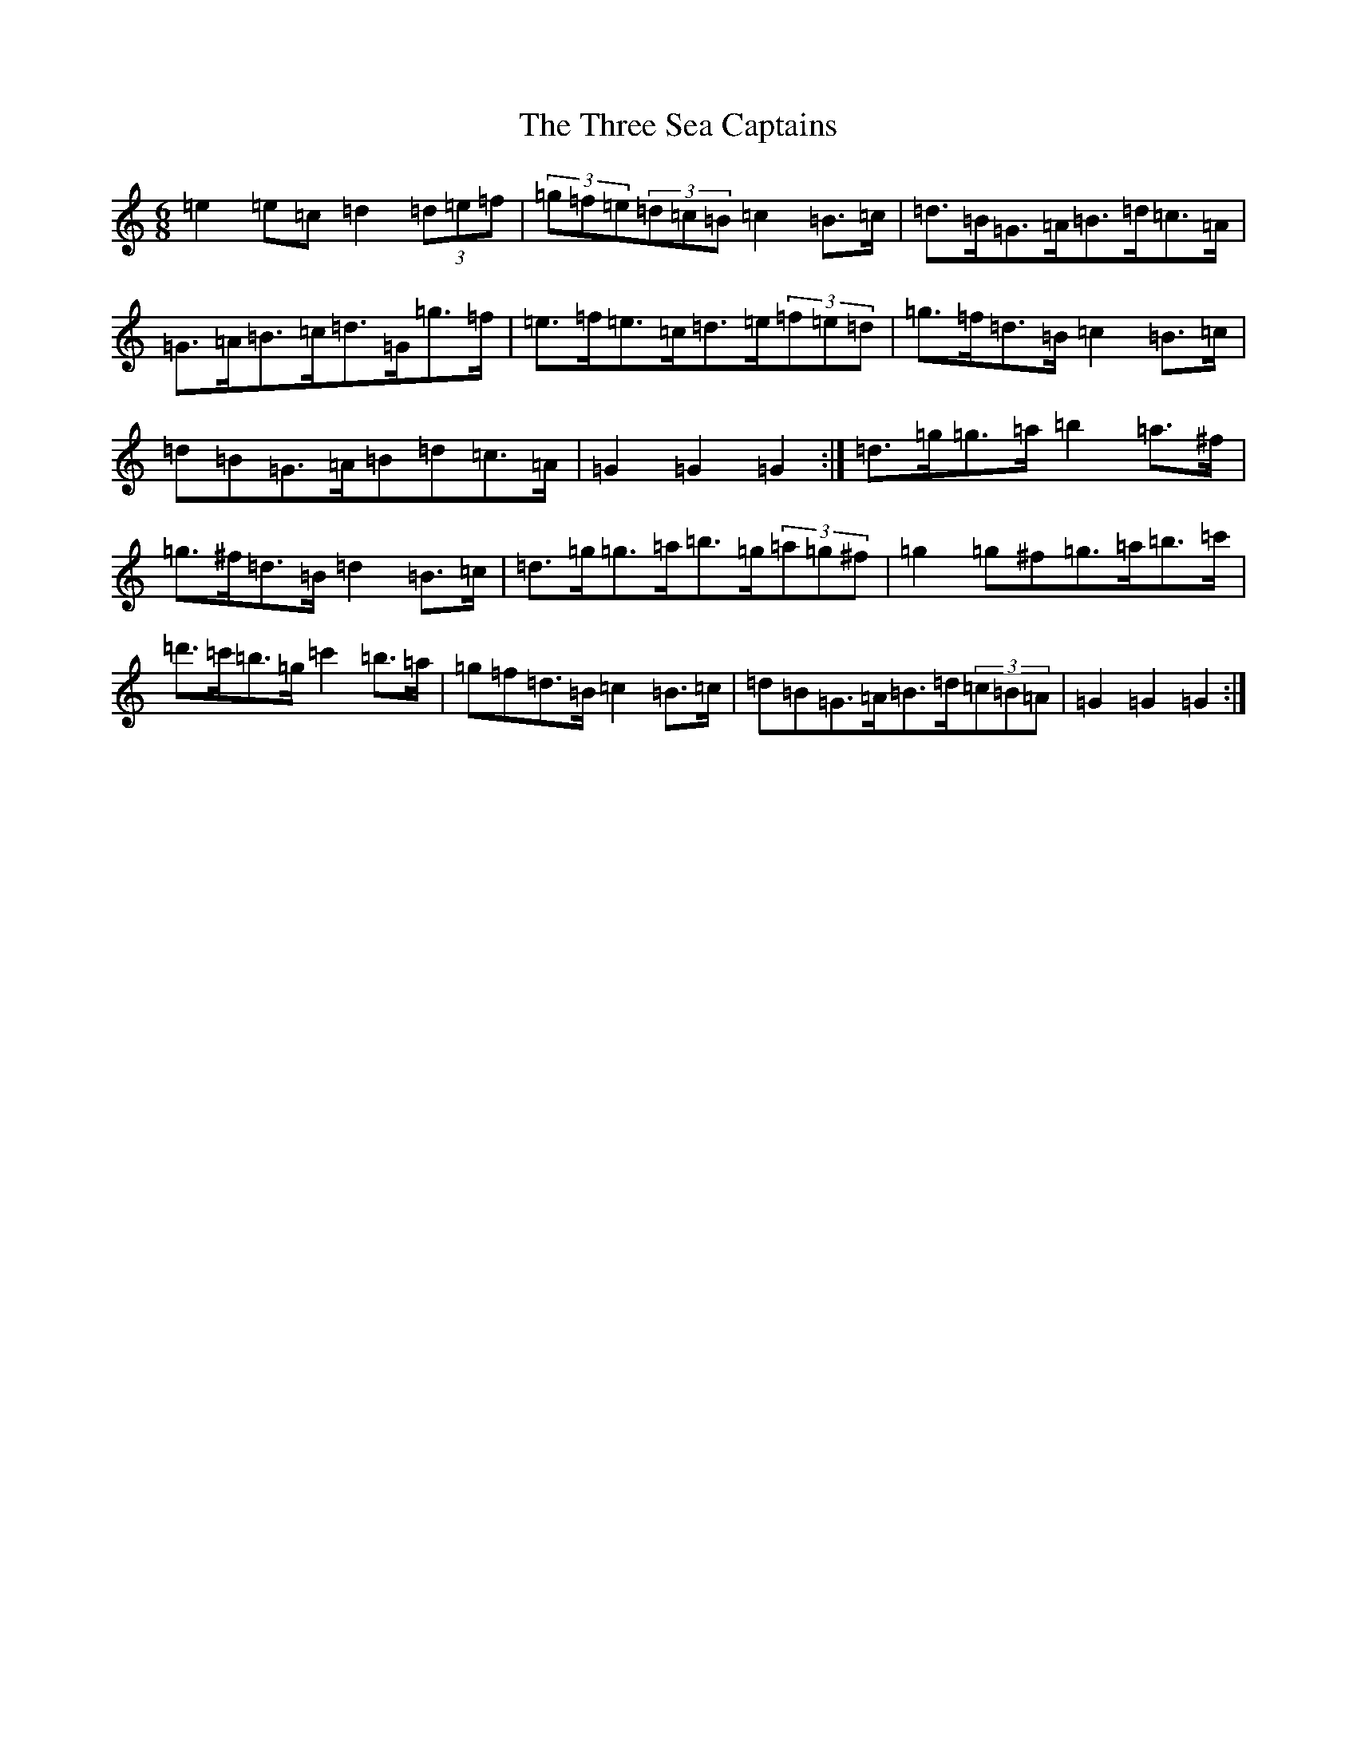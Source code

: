 X: 20311
T: Three Sea Captains, The
S: https://thesession.org/tunes/147#setting12767
Z: G Major
R: jig
M: 6/8
L: 1/8
K: C Major
=e2=e=c=d2(3=d=e=f|(3=g=f=e(3=d=c=B=c2=B>=c|=d>=B=G>=A=B>=d=c>=A|=G>=A=B>=c=d>=G=g>=f|=e>=f=e>=c=d>=e(3=f=e=d|=g>=f=d>=B=c2=B>=c|=d=B=G>=A=B=d=c>=A|=G2=G2=G2:|=d>=g=g>=a=b2=a>^f|=g>^f=d>=B=d2=B>=c|=d>=g=g>=a=b>=g(3=a=g^f|=g2=g^f=g>=a=b>=c'|=d'>=c'=b>=g=c'2=b>=a|=g=f=d>=B=c2=B>=c|=d=B=G>=A=B>=d(3=c=B=A|=G2=G2=G2:|